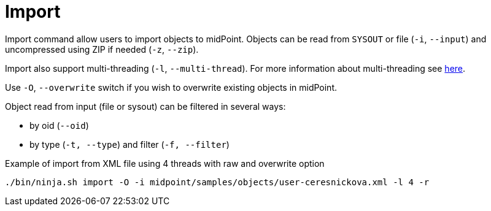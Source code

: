 = Import

Import command allow users to import objects to midPoint.
Objects can be read from `SYSOUT` or file (`-i`, `--input`) and uncompressed using ZIP if needed (`-z`, `--zip`).

Import also support multi-threading (`-l`, `--multi-thread`).
For more information about multi-threading see xref:/midpoint/reference/deployment/ninja#how-multithreading-works[here].

Use `-O`, `--overwrite` switch if you wish to overwrite existing objects in midPoint.

Object read from input (file or sysout) can be filtered in several ways:

* by oid (`--oid`)
* by type (`-t, --type`) and filter (`-f, --filter`)

.Example of import from XML file using 4 threads with raw and overwrite option
[source,bash]
----
./bin/ninja.sh import -O -i midpoint/samples/objects/user-ceresnickova.xml -l 4 -r
----
